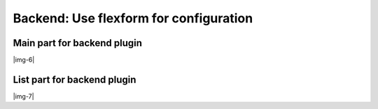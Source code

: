 ﻿.. include:: Images.txt

.. ==================================================
.. FOR YOUR INFORMATION
.. --------------------------------------------------
.. -*- coding: utf-8 -*- with BOM.

.. ==================================================
.. DEFINE SOME TEXTROLES
.. --------------------------------------------------
.. role::   underline
.. role::   typoscript(code)
.. role::   ts(typoscript)
   :class:  typoscript
.. role::   php(code)


Backend: Use flexform for configuration
^^^^^^^^^^^^^^^^^^^^^^^^^^^^^^^^^^^^^^^


Main part for backend plugin
""""""""""""""""""""""""""""

|img-6|


List part for backend plugin
""""""""""""""""""""""""""""

|img-7|

